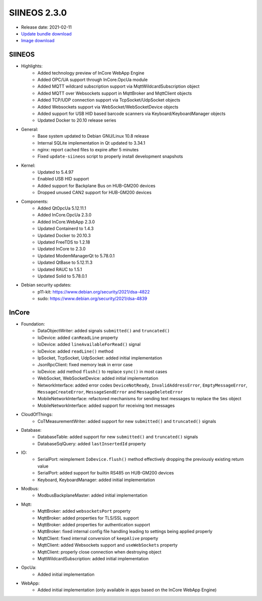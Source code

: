 SIINEOS 2.3.0
=============

* Release date: 2021-02-11
* `Update bundle download <https://download.inhub.de/siineos/updates/siineos-armhf-update-v2.3.0.raucb>`_
* `Image download <https://download.inhub.de/siineos/images/siineos-armhf-disk-v2.3.0.img.gz>`_

SIINEOS
-------

* Highlights:
    - Added technology preview of InCore WebApp Engine
    - Added OPC/UA support through InCore.OpcUa module
    - Added MQTT wildcard subscription support via MqttWildcardSubscription object
    - Added MQTT over Websockets support in MqttBroker and MqttClient objects
    - Added TCP/UDP connection support via TcpSocket/UdpSocket objects
    - Added Websockets support via WebSocket/WebSocketDevice objects
    - Added support for USB HID based barcode scanners via Keyboard/KeyboardManager objects
    - Updated Docker to 20.10 release series
* General:
    - Base system updated to Debian GNU/Linux 10.8 release
    - Internal SQLite implementation in Qt updated to 3.34.1
    - nginx: report cached files to expire after 5 minutes
    - Fixed ``update-siineos`` script to properly install development snapshots
* Kernel:
    - Updated to 5.4.97
    - Enabled USB HID support
    - Added support for Backplane Bus on HUB-GM200 devices
    - Dropped unused CAN2 support for HUB-GM200 devices
* Components:
    - Added QtOpcUa 5.12.11.1
    - Added InCore.OpcUa 2.3.0
    - Added InCore.WebApp 2.3.0
    - Updated Containerd to 1.4.3
    - Updated Docker to 20.10.3
    - Updated FreeTDS to 1.2.18
    - Updated InCore to 2.3.0
    - Updated ModemManagerQt to 5.78.0.1
    - Updated QtBase to 5.12.11.3
    - Updated RAUC to 1.5.1
    - Updated Solid to 5.78.0.1
* Debian security updates:
    - p11-kit: https://www.debian.org/security/2021/dsa-4822
    - sudo: https://www.debian.org/security/2021/dsa-4839

InCore
------

* Foundation:
    - DataObjectWriter: added signals ``submitted()`` and ``truncated()``
    - IoDevice: added ``canReadLine`` property
    - IoDevice: added ``lineAvailableForRead()`` signal
    - IoDevice: added ``readLine()`` method
    - IpSocket, TcpSocket, UdpSocket: added initial implementation
    - JsonRpcClient: fixed memory leak in error case
    - IoDevice: add method ``flush()`` to replace ``sync()`` in most cases
    - WebSocket, WebSocketDevice: added initial implementation
    - NetworkInterface: added error codes ``DeviceNotReady``, ``InvalidAddressError``, ``EmptyMessageError``, ``MessageCreateError``, ``MessageSendError`` and ``MessageDeleteError``
    - MobileNetworkInterface: refactored mechanisms for sending text messages to replace the ``Sms`` object
    - MobileNetworkInterface: added support for receiving text messages
* CloudOfThings:
    - CoTMeasurementWriter: added support for new ``submitted()`` and ``truncated()`` signals 
* Database:
    - DatabaseTable: added support for new ``submitted()`` and ``truncated()`` signals
    - DatabaseSqlQuery: added ``lastInsertedId`` property
* IO:
    - SerialPort: reimplement ``IoDevice.flush()`` method effectively dropping the previously existing return value
    - SerialPort: added support for builtin RS485 on HUB-GM200 devices
    - Keyboard, KeyboardManager: added initial implementation
* Modbus:
    - ModbusBackplaneMaster: added initial implementation
* Mqtt:
    - MqttBroker: added ``websocketsPort`` property
    - MqttBroker: added properties for TLS/SSL support
    - MqttBroker: added properties for authentication support
    - MqttBroker: fixed internal config file handling leading to settings being applied properly
    - MqttClient: fixed internal conversion of ``keepAlive`` property
    - MqttClient: added Websockets support and ``useWebSockets`` property
    - MqttClient: properly close connection when destroying object
    - MqttWildcardSubscription: added initial implementation
* OpcUa:
    - Added initial implementation
* WebApp:
    - Added initial implementation (only available in apps based on the InCore WebApp Engine)
